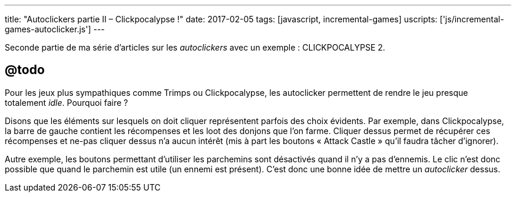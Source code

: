 ---
title: "Autoclickers partie II – Clickpocalypse !"
date: 2017-02-05
tags: [javascript, incremental-games]
uscripts: ['js/incremental-games-autoclicker.js']
---

Seconde partie de ma série d'articles sur les _autoclickers_ avec un exemple :
CLICKPOCALYPSE 2.

++++
<!-- more -->
++++

== @todo


Pour les jeux plus sympathiques comme Trimps ou Clickpocalypse, les autoclicker
permettent de rendre le jeu presque totalement _idle_. Pourquoi faire ?

Disons que les éléments sur lesquels on doit cliquer représentent parfois des
choix évidents. Par exemple, dans Clickpocalypse, la barre de gauche contient
les récompenses et les loot des donjons que l'on farme. Cliquer dessus permet de
récupérer ces récompenses et ne-pas cliquer dessus n'a aucun intérêt (mis à part
les boutons « Attack Castle » qu'il faudra tâcher d'ignorer).

Autre exemple, les boutons permettant d'utiliser les parchemins sont désactivés
quand il n'y a pas d'ennemis. Le clic n'est donc possible que quand le parchemin
est utile (un ennemi est présent). C'est donc une bonne idée de mettre un
_autoclicker_ dessus.

